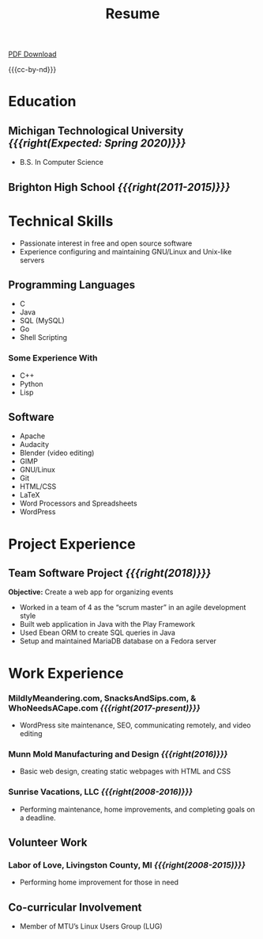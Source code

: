 #+TITLE: Resume

[[file:files/resume-public.pdf][PDF Download]]

{{{cc-by-nd}}}

* Education
** Michigan Technological University /{{{right(Expected: Spring 2020)}}}/
- B.S. In Computer Science
** Brighton High School /{{{right(2011-2015)}}}/
* Technical Skills
- Passionate interest in free and open source software
- Experience configuring and maintaining GNU/Linux and Unix-like servers

** Programming Languages
#+HTML: <div class="comma-list">
- C
- Java
- SQL (MySQL)
- Go
- Shell Scripting
#+HTML: </div>
*** Some Experience With
#+HTML: <div class="comma-list">
- C++
- Python
- Lisp
#+HTML: </div>

** Software
#+HTML: <div class="comma-list">
- Apache
- Audacity
- Blender (video editing)
- GIMP
- GNU/Linux
- Git
- HTML/CSS
- LaTeX
- Word Processors and Spreadsheets
- WordPress
#+HTML: </div>

* Project Experience
** Team Software Project /{{{right(2018)}}}/
*Objective:* Create a web app for organizing events

- Worked in a team of 4 as the “scrum master” in an agile development style
- Built web application in Java with the Play Framework
- Used Ebean ORM to create SQL queries in Java
- Setup and maintained MariaDB database on a Fedora server

* Work Experience
*** MildlyMeandering.com, SnacksAndSips.com, & WhoNeedsACape.com /{{{right(2017-present)}}}/
 - WordPress site maintenance, SEO, communicating remotely, and video editing

*** Munn Mold Manufacturing and Design /{{{right(2016)}}}/
 - Basic web design, creating static webpages with HTML and CSS

*** Sunrise Vacations, LLC /{{{right(2008-2016)}}}/
 - Performing maintenance, home improvements, and completing goals on a deadline.

** Volunteer Work

*** Labor of Love, Livingston County, MI /{{{right(2008-2015)}}}/
- Performing home improvement for those in need

** Co-curricular Involvement
- Member of MTU’s Linux Users Group (LUG)
